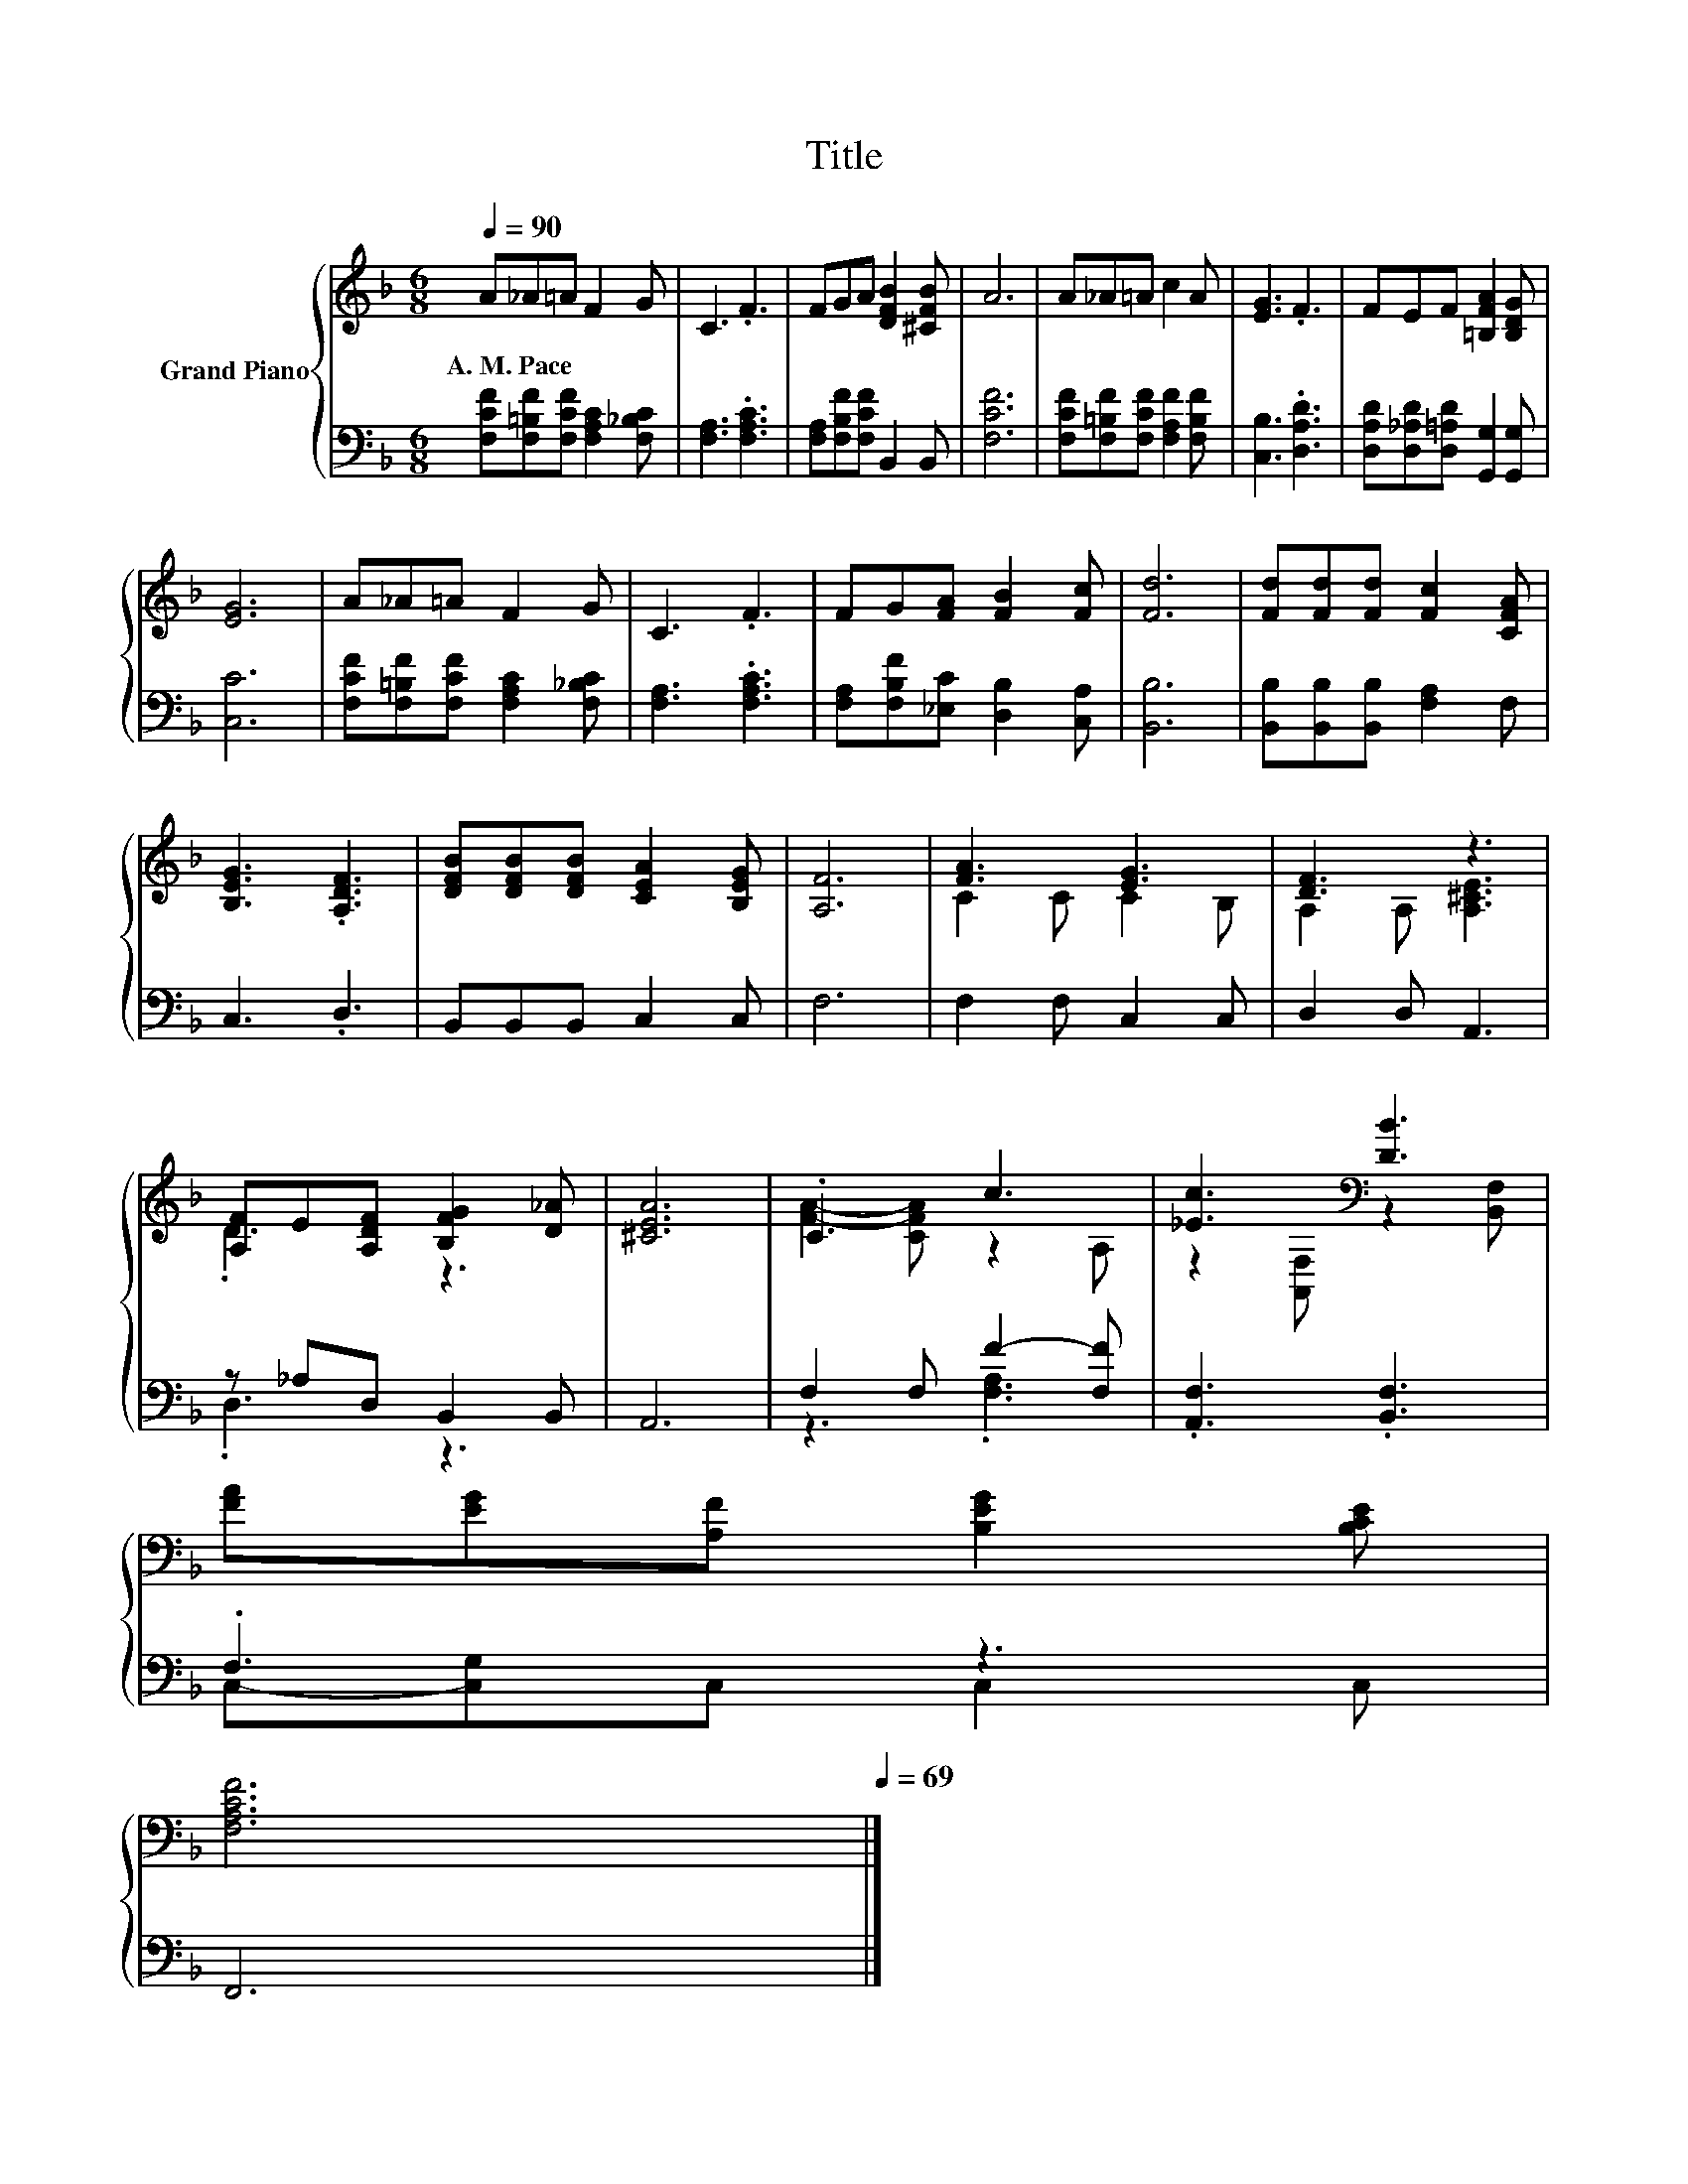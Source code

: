 X:1
T:Title
%%score { ( 1 3 ) | ( 2 4 ) }
L:1/8
Q:1/4=90
M:6/8
K:F
V:1 treble nm="Grand Piano"
V:3 treble 
V:2 bass 
V:4 bass 
V:1
 A_A=A F2 G | C3 .F3 | FGA [DFB]2 [^CFB] | A6 | A_A=A c2 A | [EG]3 .F3 | FEF [=B,FA]2 [B,DG] | %7
w: A.~M.~Pace * * * *|||||||
 [EG]6 | A_A=A F2 G | C3 .F3 | FG[FA] [FB]2 [Fc] | [Fd]6 | [Fd][Fd][Fd] [Fc]2 [CFA] | %13
w: ||||||
 [B,EG]3 .[A,DF]3 | [DFB][DFB][DFB] [CEA]2 [B,EG] | [A,F]6 | [FA]3 [EG]3 | [DF]3 z3 | %18
w: |||||
 [A,F]E[A,DF] [B,FG]2 [D_A] | [^CEA]6 | .C3 c3 | [_Ec]3[K:bass] [DB]3 | %22
w: ||||
 [FA][EG][A,F] [B,EG]2 [B,CE][Q:1/4=89][Q:1/4=87][Q:1/4=86][Q:1/4=85][Q:1/4=83][Q:1/4=82][Q:1/4=81][Q:1/4=79][Q:1/4=78][Q:1/4=77] | %23
w: |
 [F,A,CF]6[Q:1/4=75][Q:1/4=74][Q:1/4=73][Q:1/4=71][Q:1/4=70][Q:1/4=69] |] %24
w: |
V:2
 [F,CF][F,=B,F][F,CF] [F,A,C]2 [F,_B,C] | [F,A,]3 .[F,A,C]3 | [F,A,][F,B,F][F,CF] B,,2 B,, | %3
 [F,CF]6 | [F,CF][F,=B,F][F,CF] [F,A,F]2 [F,B,F] | [C,B,]3 .[D,A,D]3 | %6
 [D,A,D][D,_A,D][D,=A,D] [G,,G,]2 [G,,G,] | [C,C]6 | [F,CF][F,=B,F][F,CF] [F,A,C]2 [F,_B,C] | %9
 [F,A,]3 .[F,A,C]3 | [F,A,][F,B,F][_E,C] [D,B,]2 [C,A,] | [B,,B,]6 | %12
 [B,,B,][B,,B,][B,,B,] [F,A,]2 F, | C,3 .D,3 | B,,B,,B,, C,2 C, | F,6 | F,2 F, C,2 C, | %17
 D,2 D, A,,3 | z _A,D, B,,2 B,, | A,,6 | F,2 F, F2- [F,F] | .[A,,F,]3 .[B,,F,]3 | .F,3 z3 | F,,6 |] %24
V:3
 x6 | x6 | x6 | x6 | x6 | x6 | x6 | x6 | x6 | x6 | x6 | x6 | x6 | x6 | x6 | x6 | C2 C C2 B, | %17
 A,2 A, [A,^CE]3 | .D3 z3 | x6 | [FA]2- [CFA] z2 A, | z2[K:bass] [A,,F,] z2 [B,,F,] | x6 | x6 |] %24
V:4
 x6 | x6 | x6 | x6 | x6 | x6 | x6 | x6 | x6 | x6 | x6 | x6 | x6 | x6 | x6 | x6 | x6 | x6 | %18
 .D,3 z3 | x6 | z3 .[F,A,]3 | x6 | C,-[C,G,]C, C,2 C, | x6 |] %24

